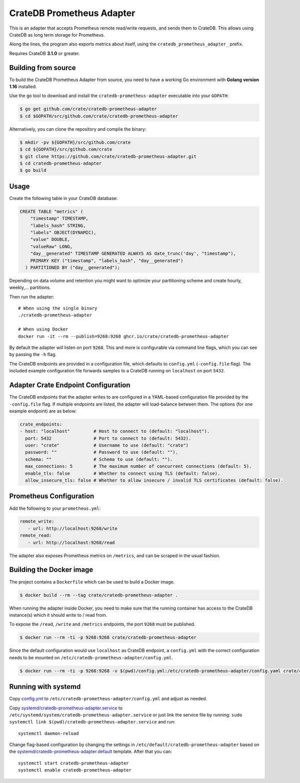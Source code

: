 ==========================
CrateDB Prometheus Adapter
==========================

|version| |ci-tests| |license|

This is an adapter that accepts Prometheus remote read/write requests,
and sends them to CrateDB. This allows using CrateDB as long term storage
for Prometheus.

Along the lines, the program also exports metrics about itself, using the
``cratedb_prometheus_adapter_`` prefix.

Requires CrateDB **3.1.0** or greater.

Building from source
====================

To build the CrateDB Prometheus Adapter from source, you need to have a working
Go environment with **Golang version 1.16** installed.

Use the ``go`` tool to download and install the ``cratedb-prometheus-adapter`` executable
into your ``GOPATH``:

.. code-block:: console

   $ go get github.com/crate/cratedb-prometheus-adapter
   $ cd $GOPATH/src/github.com/crate/cratedb-prometheus-adapter

Alternatively, you can clone the repository and compile the binary:

.. code-block:: console

   $ mkdir -pv ${GOPATH}/src/github.com/crate
   $ cd ${GOPATH}/src/github.com/crate
   $ git clone https://github.com/crate/cratedb-prometheus-adapter.git
   $ cd cratedb-prometheus-adapter
   $ go build

Usage
=====

Create the following table in your CrateDB database:

.. code-block:: sql

  CREATE TABLE "metrics" (
      "timestamp" TIMESTAMP,
      "labels_hash" STRING,
      "labels" OBJECT(DYNAMIC),
      "value" DOUBLE,
      "valueRaw" LONG,
      "day__generated" TIMESTAMP GENERATED ALWAYS AS date_trunc('day', "timestamp"),
      PRIMARY KEY ("timestamp", "labels_hash", "day__generated")
    ) PARTITIONED BY ("day__generated");

Depending on data volume and retention you might want to optimize your partitioning scheme
and create hourly, weekly,... partitions.

Then run the adapter::

  # When using the single binary
  ./cratedb-prometheus-adapter

  # When using Docker
  docker run -it --rm --publish=9268:9268 ghcr.io/crate/cratedb-prometheus-adapter


By default the adapter will listen on port ``9268``.
This and more is configurable via command line flags, which you can see by passing the ``-h`` flag.

The CrateDB endpoints are provided in a configuration file, which defaults to
``config.yml`` (``-config.file`` flag). The included example configuration file forwards
samples to a CrateDB running on ``localhost`` on port ``5432``.

Adapter Crate Endpoint Configuration
====================================

The CrateDB endpoints that the adapter writes to are configured in a YAML-based configuration
file provided by the ``-config.file`` flag. If multiple endpoints are listed, the adapter will
load-balance between them. The options (for one example endpoint) are as below:

.. code-block:: yaml

  crate_endpoints:
  - host: "localhost"         # Host to connect to (default: "localhost").
    port: 5432                # Port to connect to (default: 5432).
    user: "crate"             # Username to use (default: "crate")
    password: ""              # Password to use (default: "").
    schema: ""                # Schema to use (default: "").
    max_connections: 5        # The maximum number of concurrent connections (default: 5).
    enable_tls: false         # Whether to connect using TLS (default: false).
    allow_insecure_tls: false # Whether to allow insecure / invalid TLS certificates (default: false).

Prometheus Configuration
========================

Add the following to your ``prometheus.yml``:

.. code-block:: yaml

  remote_write:
     - url: http://localhost:9268/write
  remote_read:
     - url: http://localhost:9268/read

The adapter also exposes Prometheus metrics on ``/metrics``, and can be scraped in the usual fashion.


Building the Docker image
=========================

The project contains a ``Dockerfile`` which can be used to build a Docker
image.

.. code-block:: console

   $ docker build --rm --tag crate/cratedb-prometheus-adapter .

When running the adapter inside Docker, you need to make sure that the running
container has access to the CrateDB instance(s) which it should write to / read
from.

To expose the ``/read``, ``/write`` and ``/metrics`` endpoints, the port
``9268`` must be published.

.. code-block:: console

   $ docker run --rm -ti -p 9268:9268 crate/cratedb-prometheus-adapter

Since the default configuration would use ``localhost`` as CrateDB endpoint, a
``config.yml`` with the correct configuration needs to be mounted on
``/etc/cratedb-prometheus-adapter/config.yml``.

.. code-block:: console

   $ docker run --rm -ti -p 9268:9268 -v $(pwd)/config.yml:/etc/cratedb-prometheus-adapter/config.yaml crate/cratedb-prometheus-adapter

Running with systemd
====================

Copy `<config.yml>`_ to ``/etc/cratedb-prometheus-adapter/config.yml`` and adjust as needed.

Copy `<systemd/cratedb-prometheus-adapter.service>`_ to ``/etc/systemd/system/cratedb-prometheus-adapter.service`` or
just link the service file by running: ``sudo systemctl link $(pwd)/cratedb-prometheus-adapter.service``
and run::

  systemctl daemon-reload

Change flag-based configuration by changing the settings in ``/etc/default/cratedb-prometheus-adapter``
based on the `<systemd/cratedb-prometheus-adapter.default>`_ template. After that you can::

  systemctl start cratedb-prometheus-adapter
  systemctl enable cratedb-prometheus-adapter


.. |version| image:: https://img.shields.io/github/tag/crate/cratedb-prometheus-adapter.svg
    :alt: Version
    :target: https://github.com/crate/cratedb-prometheus-adapter

.. |ci-tests| image:: https://github.com/crate/cratedb-prometheus-adapter/workflows/Tests/badge.svg
    :alt: CI status
    :target: https://github.com/crate/cratedb-prometheus-adapter/actions?workflow=Tests

.. |license| image:: https://img.shields.io/badge/License-Apache%202.0-blue.svg
    :alt: License: Apache 2.0
    :target: https://opensource.org/licenses/Apache-2.0
